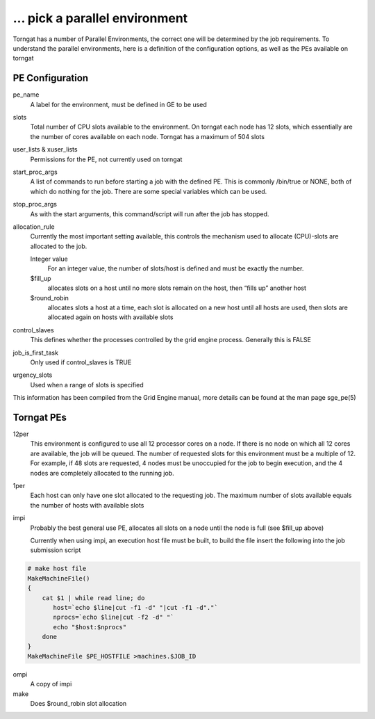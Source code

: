 ... pick a parallel environment
===============================
Torngat has a number of Parallel Environments, the correct one will be
determined by the job requirements. To understand the parallel
environments, here is a definition of the configuration options, as well
as the PEs available on torngat

.. _pe configuration:

PE Configuration
----------------

pe\_name
    A label for the environment, must be defined in GE to be used
slots
    Total number of CPU slots available to the environment. On torngat
    each node has 12 slots, which essentially are the number of cores
    available on each node. Torngat has a maximum of 504 slots
user\_lists & xuser\_lists
    Permissions for the PE, not currently used on torngat
start\_proc\_args
    A list of commands to run before starting a job with the defined PE.
    This is commonly /bin/true or NONE, both of which do nothing for the
    job. There are some special variables which can be used.
stop\_proc\_args
    As with the start arguments, this command/script will run after the
    job has stopped.
allocation\_rule
    Currently the most important setting available, this controls the
    mechanism used to allocate (CPU)-slots are allocated to the job.

    Integer value
        For an integer value, the number of slots/host is defined and
        must be exactly the number.
    $fill\_up
        allocates slots on a host until no more slots remain on the
        host, then “fills up” another host
    $round\_robin
        allocates slots a host at a time, each slot is allocated on a
        new host until all hosts are used, then slots are allocated
        again on hosts with available slots

control\_slaves
    This defines whether the processes controlled by the grid engine
    process. Generally this is FALSE
job\_is\_first\_task
    Only used if control\_slaves is TRUE
urgency\_slots
    Used when a range of slots is specified

This information has been compiled from the Grid Engine manual, more
details can be found at the man page sge\_pe(5)

Torngat PEs
-----------

12per
    This environment is configured to use all 12 processor cores on a
    node. If there is no node on which all 12 cores are available, the
    job will be queued. The number of requested slots for this
    environment must be a multiple of 12. For example, if 48 slots are
    requested, 4 nodes must be unoccupied for the job to begin
    execution, and the 4 nodes are completely allocated to the running
    job.
1per
    Each host can only have one slot allocated to the requesting job.
    The maximum number of slots available equals the number of hosts
    with available slots
impi
    Probably the best general use PE, allocates all slots on a node
    until the node is full (see $fill\_up above)

    Currently when using impi, an execution host file must be built, to
    build the file insert the following into the job submission script

.. code-block:: bash

    # make host file
    MakeMachineFile()
    {
        cat $1 | while read line; do
           host=`echo $line|cut -f1 -d" "|cut -f1 -d"."`
           nprocs=`echo $line|cut -f2 -d" "`
           echo "$host:$nprocs"
        done
    }
    MakeMachineFile $PE_HOSTFILE >machines.$JOB_ID

ompi
    A copy of impi

make
    Does $round\_robin slot allocation